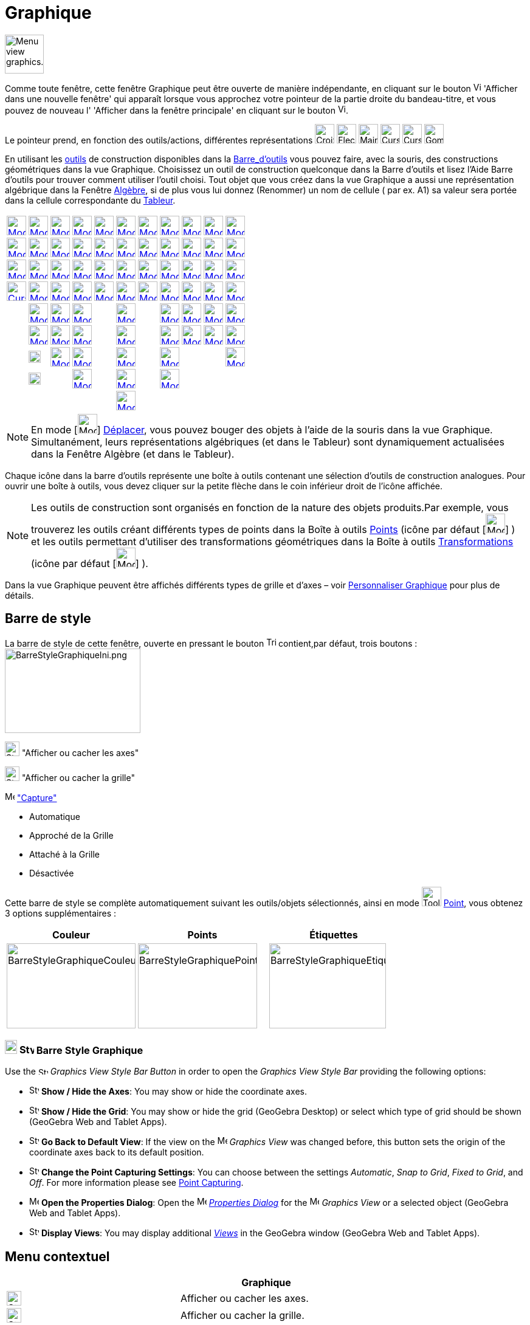 = Graphique
:page-en: Graphics_View
ifdef::env-github[:imagesdir: /fr/modules/ROOT/assets/images]

image:64px-Menu_view_graphics.svg.png[Menu view graphics.svg,width=64,height=64]

Comme toute fenêtre, cette fenêtre Graphique peut être ouverte de manière indépendante, en cliquant sur le bouton
image:View-window.png[View-window.png,width=13,height=16] 'Afficher dans une nouvelle fenêtre' qui apparaît lorsque vous
approchez votre pointeur de la partie droite du bandeau-titre, et vous pouvez de nouveau l' 'Afficher dans la fenêtre
principale' en cliquant sur le bouton image:View-unwindow.png[View-unwindow.png,width=13,height=16].

Le pointeur prend, en fonction des outils/actions, différentes représentations
image:Croix32.png[Croix32.png,width=32,height=32] image:Fleche32.png[Fleche32.png,width=32,height=32]
image:Main32.png[Main32.png,width=32,height=32] image:Cursor_pen.png[Cursor pen.png,width=32,height=32]
image:Cursor_eraser.png[Cursor eraser.png,width=32,height=32] image:Gomme32.png[Gomme32.png,width=32,height=32]

En utilisant les xref:/Outils.adoc[outils] de construction disponibles dans la xref:/Barre_d_outils.adoc[Barre_d'outils]
vous pouvez faire, avec la souris, des constructions géométriques dans la vue Graphique. Choisissez un outil de
construction quelconque dans la Barre d’outils et lisez l’Aide Barre d’outils pour trouver comment utiliser l’outil
choisi. Tout objet que vous créez dans la vue Graphique a aussi une représentation algébrique dans la Fenêtre
xref:/Algèbre.adoc[Algèbre], si de plus vous lui donnez (Renommer) un nom de cellule ( par ex. A1) sa valeur sera portée
dans la cellule correspondante du xref:/Tableur.adoc[Tableur].

[cols=",,,,,,,,,,",]
|===
|xref:/tools/Déplacer.adoc[image:32px-Mode_move.svg.png[Mode move.svg,width=32,height=32]]
|xref:/tools/Point.adoc[image:32px-Mode_point.svg.png[Mode point.svg,width=32,height=32]]
|xref:/tools/Droite.adoc[image:32px-Mode_join.svg.png[Mode join.svg,width=32,height=32]]
|xref:/tools/Perpendiculaire.adoc[image:32px-Mode_orthogonal.svg.png[Mode orthogonal.svg,width=32,height=32]]
|xref:/tools/Polygone.adoc[image:32px-Mode_polygon.svg.png[Mode polygon.svg,width=32,height=32]]
|xref:/tools/Cercle_(centre_point).adoc[image:32px-Mode_circle2.svg.png[Mode circle2.svg,width=32,height=32]]
|xref:/tools/Ellipse.adoc[image:32px-Mode_ellipse3.svg.png[Mode ellipse3.svg,width=32,height=32]]
|xref:/tools/Angle.adoc[image:32px-Mode_angle.svg.png[Mode angle.svg,width=32,height=32]]
|xref:/tools/Symétrie_axiale.adoc[image:32px-Mode_mirroratline.svg.png[Mode mirroratline.svg,width=32,height=32]]
|xref:/tools/Curseur.adoc[image:32px-Mode_slider.svg.png[Mode slider.svg,width=32,height=32]]
|xref:/tools/Déplacer_Graphique.adoc[image:32px-Mode_translateview.svg.png[Mode translateview.svg,width=32,height=32]]

|xref:/tools/Tourner_autour_du_point.adoc[image:32px-Mode_moverotate.svg.png[Mode moverotate.svg,width=32,height=32]]
|xref:/tools/Point_sur_Objet.adoc[image:32px-Mode_pointonobject.svg.png[Mode pointonobject.svg,width=32,height=32]]
|xref:/tools/Segment.adoc[image:32px-Mode_segment.svg.png[Mode segment.svg,width=32,height=32]]
|xref:/tools/Parallèle.adoc[image:32px-Mode_parallel.svg.png[Mode parallel.svg,width=32,height=32]]
|xref:/tools/Polygone_régulier.adoc[image:32px-Mode_regularpolygon.svg.png[Mode regularpolygon.svg,width=32,height=32]]
|xref:/tools/Cercle_(centre_rayon).adoc[image:32px-Mode_circlepointradius.svg.png[Mode
circlepointradius.svg,width=32,height=32]] |xref:/tools/Hyperbole.adoc[image:32px-Mode_hyperbola3.svg.png[Mode
hyperbola3.svg,width=32,height=32]] |xref:/tools/Angle_de_mesure_donnée.adoc[image:32px-Mode_anglefixed.svg.png[Mode
anglefixed.svg,width=32,height=32]] |xref:/tools/Symétrie_centrale.adoc[image:32px-Mode_mirroratpoint.svg.png[Mode
mirroratpoint.svg,width=32,height=32]] |xref:/tools/Texte.adoc[image:32px-Mode_text.svg.png[Mode
text.svg,width=32,height=32]] |xref:/tools/Agrandissement.adoc[image:32px-Mode_zoomin.svg.png[Mode
zoomin.svg,width=32,height=32]]

|xref:/tools/Croquis.adoc[image:Mode_freehandshape1.png[Mode freehandshape1.png,width=32,height=32]]
|xref:/tools/Lier_Libérer_Point.adoc[image:32px-Mode_attachdetachpoint.svg.png[Mode
attachdetachpoint.svg,width=32,height=32]]
|xref:/tools/Segment_de_longueur_donnée.adoc[image:32px-Mode_segmentfixed.svg.png[Mode
segmentfixed.svg,width=32,height=32]] |xref:/tools/Médiatrice.adoc[image:32px-Mode_linebisector.svg.png[Mode
linebisector.svg,width=32,height=32]] |xref:/tools/Polygone_indéformable.adoc[image:32px-Mode_rigidpolygon.svg.png[Mode
rigidpolygon.svg,width=32,height=32]] |xref:/tools/Compas.adoc[image:32px-Mode_compasses.svg.png[Mode
compasses.svg,width=32,height=32]] |xref:/tools/Parabole.adoc[image:32px-Mode_parabola.svg.png[Mode
parabola.svg,width=32,height=32]] |xref:/tools/Distance_ou_Longueur.adoc[image:32px-Mode_distance.svg.png[Mode
distance.svg,width=32,height=32]] |xref:/tools/Inversion.adoc[image:32px-Mode_mirroratcircle.svg.png[Mode
mirroratcircle.svg,width=32,height=32]] |xref:/tools/Image.adoc[image:Mode_image1.png[Mode
image1.png,width=32,height=32]] |xref:/tools/Réduction.adoc[image:32px-Mode_zoomout.svg.png[Mode
zoomout.svg,width=32,height=32]]

|xref:/tools/Stylo.adoc[image:Cursor_pen.png[Cursor pen.png,width=32,height=32]]
|xref:/tools/Intersection.adoc[image:32px-Mode_intersect.svg.png[Mode intersect.svg,width=32,height=32]]
|xref:/tools/Demi_droite.adoc[image:32px-Mode_ray.svg.png[Mode ray.svg,width=32,height=32]]
|xref:/tools/Bissectrice.adoc[image:32px-Mode_angularbisector.svg.png[Mode angularbisector.svg,width=32,height=32]]
|xref:/tools/Polygone_semi_déformable.adoc[image:32px-Mode_vectorpolygon.svg.png[Mode
vectorpolygon.svg,width=32,height=32]]
|xref:/tools/Cercle_passant_par_trois_points.adoc[image:32px-Mode_circle3.svg.png[Mode circle3.svg,width=32,height=32]]
|xref:/tools/Conique_passant_par_cinq_points.adoc[image:32px-Mode_conic5.svg.png[Mode conic5.svg,width=32,height=32]]
|xref:/tools/Aire.adoc[image:32px-Mode_area.svg.png[Mode area.svg,width=32,height=32]]
|xref:/tools/Rotation.adoc[image:32px-Mode_rotatebyangle.svg.png[Mode rotatebyangle.svg,width=32,height=32]]
|xref:/tools/Bouton.adoc[image:32px-Mode_buttonaction.svg.png[Mode buttonaction.svg,width=32,height=32]]
|xref:/tools/Afficher_cacher_l_objet.adoc[image:32px-Mode_showhideobject.svg.png[Mode
showhideobject.svg,width=32,height=32]]

| |xref:/tools/Milieu_ou_centre.adoc[image:32px-Mode_midpoint.svg.png[Mode midpoint.svg,width=32,height=32]]
|xref:/tools/Ligne_brisée.adoc[image:32px-Mode_polyline.svg.png[Mode polyline.svg,width=32,height=32]]
|xref:/tools/Tangentes.adoc[image:32px-Mode_tangent.svg.png[Mode tangent.svg,width=32,height=32]] |
|xref:/tools/Demi_cercle.adoc[image:32px-Mode_semicircle.svg.png[Mode semicircle.svg,width=32,height=32]] |
|xref:/tools/Pente.adoc[image:32px-Mode_slope.svg.png[Mode slope.svg,width=32,height=32]]
|xref:/tools/Translation.adoc[image:32px-Mode_translatebyvector.svg.png[Mode translatebyvector.svg,width=32,height=32]]
|xref:/tools/BoîteSélection.adoc[image:32px-Mode_showcheckbox.svg.png[Mode showcheckbox.svg,width=32,height=32]]
|xref:/tools/Afficher_cacher_l_étiquette.adoc[image:32px-Mode_showhidelabel.svg.png[Mode
showhidelabel.svg,width=32,height=32]]

| |xref:/tools/Nombre_complexe.adoc[image:32px-Mode_complexnumber.svg.png[Mode complexnumber.svg,width=32,height=32]]
|xref:/tools/Vecteur.adoc[image:32px-Mode_vector.svg.png[Mode vector.svg,width=32,height=32]]
|xref:/tools/Polaire_ou_Diamètre.adoc[image:32px-Mode_polardiameter.svg.png[Mode polardiameter.svg,width=32,height=32]]
| |xref:/tools/Arc_de_cercle_(centre_2_points).adoc[image:32px-Mode_circlearc3.svg.png[Mode
circlearc3.svg,width=32,height=32]] | |xref:/tools/Liste.adoc[image:32px-Mode_createlist.svg.png[Mode
createlist.svg,width=32,height=32]] |xref:/tools/Homothétie.adoc[image:32px-Mode_dilatefrompoint.svg.png[Mode
dilatefrompoint.svg,width=32,height=32]] |xref:/tools/ChampTexte.adoc[image:32px-Mode_textfieldaction.svg.png[Mode
textfieldaction.svg,width=32,height=32]]
|xref:/tools/Copier_Style_graphique.adoc[image:32px-Mode_copyvisualstyle.svg.png[Mode
copyvisualstyle.svg,width=32,height=32]]

| |image:20px-Mode_extremum.png[Mode extremum.png,width=20,height=20]
|xref:/tools/Représentant.adoc[image:32px-Mode_vectorfrompoint.svg.png[Mode vectorfrompoint.svg,width=32,height=32]]
|xref:/tools/Droite_d_ajustement.adoc[image:32px-Mode_fitline.svg.png[Mode fitline.svg,width=32,height=32]] |
|xref:/tools/Arc_de_cercle_créé_par_3_points.adoc[image:32px-Mode_circumcirclearc3.svg.png[Mode
circumcirclearc3.svg,width=32,height=32]] | |xref:/tools/Relation.adoc[image:32px-Mode_relation.svg.png[Mode
relation.svg,width=32,height=32]] | | |xref:/tools/Effacer.adoc[image:32px-Mode_delete.svg.png[Mode
delete.svg,width=32,height=32]]

| |image:20px-Mode_roots.png[Mode roots.png,width=20,height=20] |
|xref:/tools/Lieu.adoc[image:32px-Mode_locus.svg.png[Mode locus.svg,width=32,height=32]] |
|xref:/tools/Secteur_circulaire_(centre_2_points).adoc[image:32px-Mode_circlesector3.svg.png[Mode
circlesector3.svg,width=32,height=32]] |
|xref:/tools/Inspecteur_de_fonction.adoc[image:32px-Mode_functioninspector.svg.png[Mode
functioninspector.svg,width=32,height=32]] | | |

| | | | | |xref:/tools/Secteur_circulaire_créé_par_3_points.adoc[image:32px-Mode_circumcirclesector3.svg.png[Mode
circumcirclesector3.svg,width=32,height=32]] | | | | |
|===

[NOTE]
====

En mode [image:32px-Mode_move.svg.png[Mode move.svg,width=32,height=32]]
xref:/tools/Déplacer.adoc[Déplacer], vous pouvez bouger des objets à l'aide de la souris dans la vue Graphique.
Simultanément, leurs représentations algébriques (et dans le Tableur) sont dynamiquement actualisées dans la Fenêtre
Algèbre (et dans le Tableur).

====

Chaque icône dans la barre d’outils représente une boîte à outils contenant une sélection d’outils de construction
analogues. Pour ouvrir une boîte à outils, vous devez cliquer sur la petite flèche dans le coin inférieur droit de
l’icône affichée.

[NOTE]
====

Les outils de construction sont organisés en fonction de la nature des objets produits.Par exemple, vous
trouverez les outils créant différents types de points dans la Boîte à outils xref:/Points.adoc[Points] (icône par
défaut [image:32px-Mode_point.svg.png[Mode point.svg,width=32,height=32]] ) et les outils permettant
d’utiliser des transformations géométriques dans la Boîte à outils xref:/Transformations.adoc[Transformations] (icône
par défaut [image:32px-Mode_mirroratline.svg.png[Mode mirroratline.svg,width=32,height=32]] ).

====

Dans la vue Graphique peuvent être affichés différents types de grille et d'axes – voir
xref:/Personnaliser_Graphique.adoc[Personnaliser Graphique] pour plus de détails.

== Barre de style

La barre de style de cette fenêtre, ouverte en pressant le bouton
image:Triangle-right.png[Triangle-right.png,width=16,height=16] contient,par défaut, trois boutons :
image:BarreStyleGraphiqueIni.png[BarreStyleGraphiqueIni.png,width=223,height=139]

image:24px-Stylingbar_graphicsview_show_or_hide_the_axes.svg.png[Stylingbar graphicsview show or hide the
axes.svg,width=24,height=24] "Afficher ou cacher les axes"

image:24px-Stylingbar_graphicsview_show_or_hide_the_grid.svg.png[Stylingbar graphicsview show or hide the
grid.svg,width=24,height=24] "Afficher ou cacher la grille"

image:Menu_Point_Capturing.gif[Menu Point Capturing.gif,width=16,height=16] xref:/Menu_Options.adoc["Capture"]

* Automatique
* Approché de la Grille
* Attaché à la Grille
* Désactivée

Cette barre de style se complète automatiquement suivant les outils/objets sélectionnés, ainsi en mode
image:Tool_New_Point.gif[Tool New Point.gif,width=32,height=32] xref:/tools/Point.adoc[Point], vous obtenez 3 options
supplémentaires :

[cols=",,",]
|===
|Couleur |Points |Étiquettes

|image:BarreStyleGraphiqueCouleur.png[BarreStyleGraphiqueCouleur.png,width=212,height=140]
|image:BarreStyleGraphiquePoints.png[BarreStyleGraphiquePoints.png,width=196,height=140]
|image:BarreStyleGraphiqueEtiquettes.png[BarreStyleGraphiqueEtiquettes.png,width=192,height=140]
|===

=== image:20px-Download-icons-device-tablet.png[Download-icons-device-tablet.png,width=20,height=23] image:24px-Stylingbar_icon_graphics.svg.png[Stylingbar icon graphics.svg,width=24,height=17] Barre Style Graphique
 
Use the image:16px-Stylingbar_icon_graphics.svg.png[Stylingbar icon graphics.svg,width=16,height=12] _Graphics View
Style Bar Button_ in order to open the _Graphics View Style Bar_ providing the following options:

* image:16px-Stylingbar_graphicsview_show_or_hide_the_axes.svg.png[Stylingbar graphicsview show or hide the
axes.svg,width=16,height=16] *Show / Hide the Axes*: You may show or hide the coordinate axes.
* image:16px-Stylingbar_graphicsview_show_or_hide_the_grid.svg.png[Stylingbar graphicsview show or hide the
grid.svg,width=16,height=16] *Show / Hide the Grid*: You may show or hide the grid (GeoGebra Desktop) or select which
type of grid should be shown (GeoGebra Web and Tablet Apps).
* image:16px-Stylingbar_graphicsview_standardview.svg.png[Stylingbar graphicsview standardview.svg,width=16,height=16]
*Go Back to Default View*: If the view on the image:16px-Menu_view_graphics.svg.png[Menu view
graphics.svg,width=16,height=16] _Graphics View_ was changed before, this button sets the origin of the coordinate axes
back to its default position.
* image:16px-Stylingbar_graphicsview_point_capturing.svg.png[Stylingbar graphicsview point
capturing.svg,width=16,height=16] *Change the Point Capturing Settings*: You can choose between the settings
_Automatic_, _Snap to Grid_, _Fixed to Grid_, and _Off_. For more information please see
xref:/Point_Capturing.adoc[Point Capturing].
* image:16px-Menu-options.svg.png[Menu-options.svg,width=16,height=16] *Open the Properties Dialog*: Open the
image:16px-Menu-options.svg.png[Menu-options.svg,width=16,height=16] _xref:/Properties_Dialog.adoc[Properties Dialog]_
for the image:16px-Menu_view_graphics.svg.png[Menu view graphics.svg,width=16,height=16] _Graphics View_ or a selected
object (GeoGebra Web and Tablet Apps).
* image:16px-Stylingbar_dots.svg.png[Stylingbar dots.svg,width=16,height=16] *Display Views*: You may display additional
xref:/Views.adoc[_Views_] in the GeoGebra window (GeoGebra Web and Tablet Apps).



== Menu contextuel

[cols=",,",options="header",]
|===
| |Graphique |
|image:24px-Stylingbar_graphicsview_show_or_hide_the_axes.svg.png[Stylingbar graphicsview show or hide the
axes.svg,width=24,height=24] |Afficher ou cacher les axes. |

|image:24px-Stylingbar_graphicsview_show_or_hide_the_grid.svg.png[Stylingbar graphicsview show or hide the
grid.svg,width=24,height=24] |Afficher ou cacher la grille. |

| |Barre Navigation |Afficher ou cacher la barre de navigation.

|image:24px-Menu-button-open-search.svg.png[Menu-button-open-search.svg,width=24,height=24] |Zoom   
image:12px-Stylingbar_point_right.svg.png[Stylingbar point right.svg,width=12,height=12] |Accès à des valeurs
prédéfinies du zoom, de 25% à 400%

| |axeX:axeY    image:12px-Stylingbar_point_right.svg.png[Stylingbar point right.svg,width=12,height=12] |Accès à des
valeurs prédéfinies du rapport d'axes de 1:1000 à 1000:1

| |Recadrer |Fait apparaître dans Graphique tous les objets construits visibles ATTENTION, le repère ne restera
orthonormal que si vous avez verrouillé le rapport d'axes à 1:1 dans les Préférences de Graphique.

| |Affichage standard Ctrl+M |

|image:20px-Menu_Properties_Gear.png[Menu Properties Gear.png,width=20,height=20] |Graphique ... |Ouvre le dialogue
Préférences de Graphique
|===

== image:32px-Menu_view_graphics2.svg.png[Menu view graphics2.svg,width=32,height=32] Seconde fenêtre Graphique

Par le menu xref:/Menu_Affichage.adoc[Affichage] vous pouvez ouvrir une seconde fenêtre graphique *Graphique 2*.

Ceci vous permet, entre autres, d'associer deux constructions dans des repères différents : par exemple, dans la fenêtre
Graphique 2, courbe représentative d'une fonction associée à une situation géométrique construite dans la fenêtre
Graphique.

Pour chaque objet, vous pouvez préciser dans quelle(s) fenêtre(s) il doit être visible, en cochant les cases adéquates

dans le image:20px-Menu_Properties_Gear.png[Menu Properties Gear.png,width=20,height=20]
xref:/Dialogue_Propriétés.adoc[Dialogue Propriétés],

onglet 'Avancé',

Rubrique 'Localisation'.

Si deux fenêtres graphiques sont ouvertes, l'une est toujours active (celle où on est en train de travailler - elle a
son titre en gras dans le bandeau -, ou la dernière dans laquelle on a travaillé).

Tous les objets visibles créés par xref:/Commandes.adoc[Commandes] apparaissent dans la vue graphique active.

== Copier&Coller

A l'aide des raccourcis clavier [.kcode]#Crtl# + [.kcode]#C# et [.kcode]#Ctrl# + [.kcode]#V# vous pouvez Copier et
Coller les objets sélectionnés, (sauf s'ils dépendent des axes), dans la même fenêtre graphique ou dans une autre.

Copier et Coller copie tous les ascendants des objets sélectionnés , mais ils ne seront pas visibles. Si vous copiez des
objets dépendants d'un curseur dans une nouvelle fenêtre, le curseur sera aussi copié (invisible) dans la nouvelle
fenêtre.

L'objet copié est immobilisé lorsque vous cliquez dans la vue graphique.

C'est un objet libre, vous pouvez le modifier comme vous voulez, et les changements sur l'objet initial ne l'affecte
pas.

[NOTE]
====

*image:18px-Bulbgraph.png[Note,title="Note",width=18,height=22] Idée :*

*"Copier un polygone"*

. image:32px-Mode_move.svg.png[Mode move.svg,width=32,height=32][.kcode]##Crtl## + [.kcode]#C# et [.kcode]#Ctrl# +
[.kcode]#V# Comme précisé ci-dessus, vous obtenez un polygone libre, donc il ne sera pas impacté par des modifications
du polygone initial, il sera librement déformable ;
. image:32px-Mode_rigidpolygon.svg.png[Mode rigidpolygon.svg,width=32,height=32]
xref:/tools/Polygone_indéformable.adoc[Polygone indéformable]. Cliquez tout simplement sur le polygone initial.Vous
obtiendrez un polygone, copie dynamique, que vous pourrez déplacer, faire tourner autour de son "premier" sommet, et qui
sera actualisé suite à toute modification du polygone initial

====
